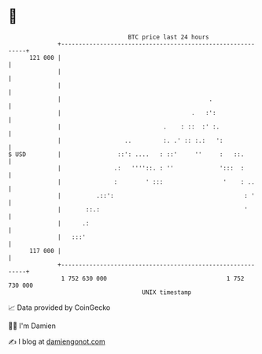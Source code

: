 * 👋

#+begin_example
                                     BTC price last 24 hours                    
                 +------------------------------------------------------------+ 
         121 000 |                                                            | 
                 |                                                            | 
                 |                                                            | 
                 |                                          .                 | 
                 |                                     .   :':                | 
                 |                             .    : ::  :' :.               | 
                 |                  ..         :. .' :: :.:   ':              | 
   $ USD         |                ::': ....   : ::'     ''     :   ::.        | 
                 |               .:   ''''::. : ''             ':::  :        | 
                 |               :        ' :::                 '    : ..     | 
                 |          .::':                                     : '     | 
                 |       ::.:                                         '       | 
                 |      .:                                                    | 
                 |   :::'                                                     | 
         117 000 |                                                            | 
                 +------------------------------------------------------------+ 
                  1 752 630 000                                  1 752 730 000  
                                         UNIX timestamp                         
#+end_example
📈 Data provided by CoinGecko

🧑‍💻 I'm Damien

✍️ I blog at [[https://www.damiengonot.com][damiengonot.com]]
